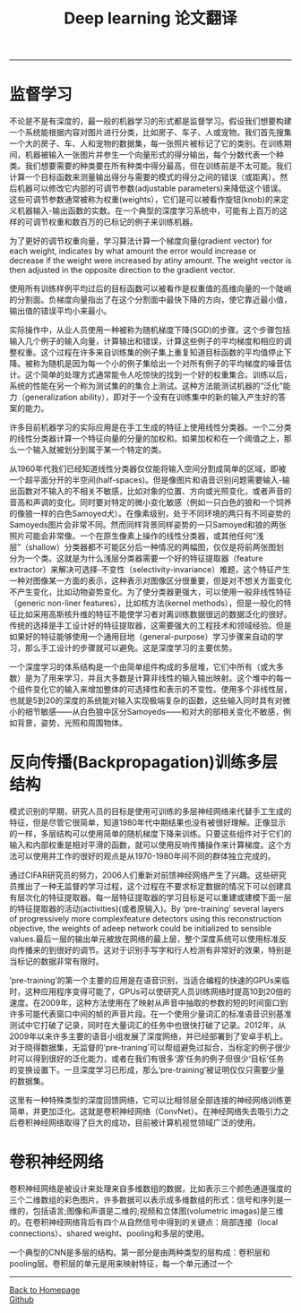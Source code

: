 #+HTML_MATHJAX: align:"center" mathml:t path:"http://cdn.mathjax.org/mathjax/latest/MathJax.js?config=TeX-AMS-MML_HTMLorMML" indent: 0em 
#+HTML_HEAD: <link rel="stylesheet" type="text/css" href="/css/style.css">
#+BEGIN_HTML
<script type="text/x-mathjax-config">
  MathJax.Hub.Config({ TeX: { equationNumbers: {autoNumber: "AMS"} } });
</script>
#+END_HTML
#+OPTIONS: author:nil
#+OPTIONS: creator:nil
#+OPTIONS: timestamp:nil
#+OPTIONS: num:nil
-----
#+TITLE:Deep learning 论文翻译
#+OPTIONS: toc:nil
* 监督学习
不论是不是有深度的，最一般的机器学习的形式都是监督学习。假设我们想要构建一个系统能根据内容对图片进行分类，比如房子、车子、人或宠物。我们首先搜集一个大的房子、车、人和宠物的数据集，每一张照片被标记了它的类别。在训练期间，机器被输入一张图片并参生一个向量形式的得分输出，每个分数代表一个种类。我们想要需要的种类要在所有种类中得分最高，但在训练前是不太可能。我们计算一个目标函数来测量输出得分与需要的模式的得分之间的错误（或距离）。然后机器可以修改它内部的可调节参数(adjustable parameters)来降低这个错误。这些可调节参数通常被称为权重(weights），它们是可以被看作旋钮(knob)的来定义机器输入-输出函数的实数。在一个典型的深度学习系统中，可能有上百万的这样的可调节权重和数百万的已标记的例子来训练机器。

为了更好的调节权重向量，学习算法计算一个梯度向量(gradient vector) for each weight, indicates by what amount the error would increase or decrease if the weight were increased by atiny amount. The weight vector is then adjusted in the opposite direction to the gradient vector.

使用所有训练样例平均过后的目标函数可以被看作是权重值的高维向量的一个陡峭的分割面。负梯度向量指出了在这个分割面中最快下降的方向，使它靠近最小值，输出值的错误平均小来最小。

实际操作中，从业人员使用一种被称为随机梯度下降(SGD)的步骤。这个步骤包括输入几个例子的输入向量，计算输出和错误，计算这些例子的平均梯度和相应的调整权重。这个过程在许多来自训练集的例子集上重复知道目标函数的平均值停止下降。被称为随机是因为每一个小的例子集给出一个对所有例子的平均梯度的噪音估计。这个简单的处理方式通常能令人吃惊快的找到一个好的权重集合。训练以后，系统的性能在另一个称为测试集的的集合上测试。这种方法能测试机器的“泛化”能力（generalization ability），即对于一个没有在训练集中的新的输入产生好的答案的能力。

许多目前机器学习的实际应用是在手工生成的特征上使用线性分类器。一个二分类的线性分类器计算一个特征向量的分量的加权和。如果加权和在一个阈值之上，那么一个输入就被划分到属于某一个特定的类。

从1960年代我们已经知道线性分类器仅仅能将输入空间分割成简单的区域，即被一个超平面分开的半空间(half-spaces)。但是像图片和语音识别问题需要输入-输出函数对不输入的不相关不敏感，比如对象的位置、方向或光照变化，或者声音的音高和声调的变化。同时要对特定的微小变化敏感（例如一只白色的狼和一个饲养的像狼一样的白色Samoyed犬）。在像素级别，处于不同环境的两只有不同姿势的Samoyeds图片会非常不同。然而同样背景同样姿势的一只Samoyed和狼的两张照片可能会非常像。一个在原生像素上操作的线性分类器，或其他任何“浅层”（shallow）分类器都不可能区分后一种情况的两幅图，仅仅是将前两张图划分为一个类。这就是为什么浅层分类器需要一个好的特征提取器（feature extractor）来解决可选择-不变性（selectivity-invariance）难题，这个特征产生一种对图像某一方面的表示，这种表示对图像区分很重要，但是对不想关方面变化不产生变化，比如动物姿势变化。为了使分类器更强大，可以使用一般非线性特征（generic non-liner features），比如核方法(kernel methods），但是一般化的特征比如采用高斯核升维的特征不能使学习者对离训练数据很远的数据泛化的很好。传统的选择是手工设计好的特征提取器，这需要强大的工程技术和领域经验。但是如果好的特征能够使用一个通用目地（general-purpose）学习步骤来自动的学习，那么手工设计的步骤就可以避免。这是深度学习的主要优势。

一个深度学习的体系结构是一个由简单组件构成的多层堆，它们中所有（或大多数）是为了用来学习，并且大多数是计算非线性的输入输出映射。这个堆中的每一个组件变化它的输入来增加整体的可选择性和表示的不变性。使用多个非线性层，也就是5到20的深度的系统能对输入实现极端复杂的函数，这些输入同时具有对微小的细节敏感——从白色狼中区分Samoyeds——和对大的部相关变化不敏感，例如背景，姿势，光照和周围物体。

* 反向传播(Backpropagation)训练多层结构
模式识别的早期，研究人员的目标是使用可训练的多层神经网络来代替手工生成的特征，但是尽管它很简单，知道1980年代中期结果也没有被很好理解。正像显示的一样，多层结构可以使用简单的随机梯度下降来训练。只要这些组件对于它们的输入和内部权重是相对平滑的函数，就可以使用反响传播操作来计算梯度。这个方法可以使用并工作的很好的观点是从1970-1980年间不同的群体独立完成的。

通过CIFAR研究员的努力，2006人们重新对前馈神经网络产生了兴趣。这些研究员推出了一种无监督的学习过程，这个过程在不要求标定数据的情况下可以创建具有层次化的特征提取器。每一层特征提取器的学习目标是可以重建或建模下面一层的特征提取器的活动(activities)(或者原输入)。By ‘pre-training’ several layers of progressively more complexfeature detectors using this reconstruction objective, the weights of adeep network could be initialized to sensible values.最后一层的输出单元被放在网络的最上层，整个深度系统可以使用标准反向传播来的到很好的调节。这对于识别手写字和行人检测有非常好的效果，特别是当标记的数据非常有限时。

‘pre-training’的第一个主要的应用是在语音识别，当适合编程的快速的GPUs来临时，这种应用程序变得可能了，GPUs可以使研究人员训练网络时提高10到20倍的速度。在2009年，这种方法使用在了映射从声音中抽取的参数的短的时间窗口到许多可能代表窗口中间的帧的声音片段。在一个使用少量词汇的标准语音识别基准测试中它打破了记录，同时在大量词汇的任务中也很快打破了记录。2012年，从2009年以来许多主要的语音小组发展了深度网络，并已经部署到了安卓手机上。对于晓得数据集，无监督的‘pre-traning’可以帮组避免过拟合，当标定的例子很少时可以得到很好的泛化能力，或者在我们有很多‘源’任务的例子但很少‘目标’任务的变换设置下。一旦深度学习已形成，那么‘pre-training’被证明仅仅只需要少量的数据集。

这里有一种特殊类型的深度回馈网络，它可以比相邻层全部连接的神经网络训练更简单，并更加泛化。这就是卷积神经网络（ConvNet）。在神经网络失去吸引力之后卷积神经网络取得了巨大的成功，目前被计算机视觉领域广泛的使用。

* 卷积神经网络
卷积神经网络是被设计来处理来自多维数组的数据，比如表示三个颜色通道强度的三个二维数组的彩色图片。许多数据可以表示成多维数组的形式：信号和序列是一维的，包括语言;图像和声谱是二维的;视频和立体图(volumetric imagas)是三维的。在卷积神经网络背后有四个从自然信号中得到的关键点：局部连接（local connections）、shared weight、pooling和多层的使用。

一个典型的CNN是多层的结构。第一部分是由两种类型的层构成：卷积层和pooling层。卷积层的单元是用来映射特征，每一个单元通过一个
-----
#+BEGIN_HTML
<a href="http://oyzh.github.io">Back to Homepage</a>
<br>
<a href="http://github.com/oyzh">Github</a>
#+END_HTML
